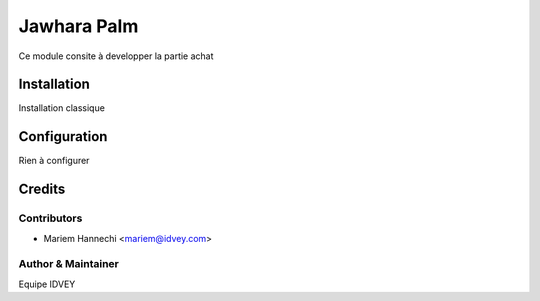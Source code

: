 ==========================
        Jawhara Palm
==========================


Ce module consite à developper la partie achat


Installation
============

Installation classique


Configuration
=============

Rien à configurer


Credits
=======

Contributors
------------

* Mariem Hannechi <mariem@idvey.com>


Author & Maintainer
-------------------

Equipe IDVEY
